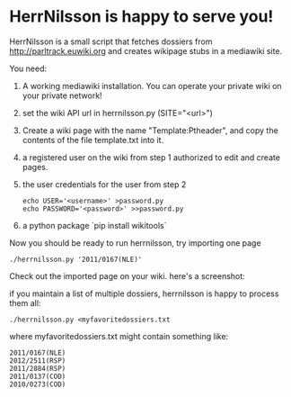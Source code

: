 * HerrNilsson is happy to serve you!

HerrNilsson is a small script that fetches dossiers from http://parltrack.euwiki.org and creates wikipage stubs in a mediawiki site.

You need:

 1. A working mediawiki installation. You can operate your private wiki on your private network!
 2. set the wiki API url in herrnilsson.py (SITE="<url>")
 3. Create a wiki page with the name "Template:Ptheader", and copy the contents of the file template.txt into it.
 4. a registered user on the wiki from step 1 authorized to edit and create pages.
 5. the user credentials for the user from step 2
   #+BEGIN_SRC
       echo USER='<username>' >password.py
       echo PASSWORD='<password>' >>password.py
   #+END_SRC
 6. a python package `pip install wikitools`

Now you should be ready to run herrnilsson, try importing one page

#+BEGIN_SRC
 ./herrnilsson.py '2011/0167(NLE)'
#+END_SRC

Check out the imported page on your wiki. here's a screenshot:

[[http://www.ctrlc.hu/~stef/ptwiki.png]]

if you maintain a list of multiple dossiers, herrnilsson is happy to process them all:
#+BEGIN_SRC
./herrnilsson.py <myfavoritedossiers.txt
#+END_SRC

where myfavoritedossiers.txt might contain something like:
#+BEGIN_EXAMPLE
    2011/0167(NLE)
    2012/2511(RSP)
    2011/2884(RSP)
    2011/0137(COD)
    2010/0273(COD)
#+END_EXAMPLE
